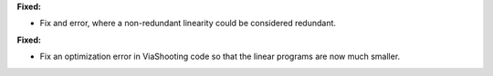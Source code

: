 **Fixed:**

* Fix and error, where a non-redundant linearity could be considered redundant.

**Fixed:**

* Fix an optimization error in ViaShooting code so that the linear programs are now much smaller.
